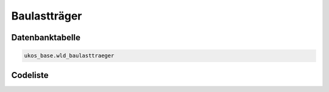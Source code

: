 .. index:: Baulastträger

Baulastträger
=============

.. _baulasttraeger_datenbanktabelle:

Datenbanktabelle
----------------

.. code-block:: postgresql

   ukos_base.wld_baulasttraeger

.. _baulasttraeger_codeliste:

Codeliste
---------

.. sqltable::
   :class: codeliste

   SELECT
    id AS "UUID",
    kurztext AS "Code",
    langtext AS "Bezeichnung"
     FROM ukos_base.wld_baulasttraeger
      WHERE id != '00000000-0000-0000-0000-000000000000'
      AND gueltig_bis = '2100-01-01 02:00:00+01'::timestamp with time zone